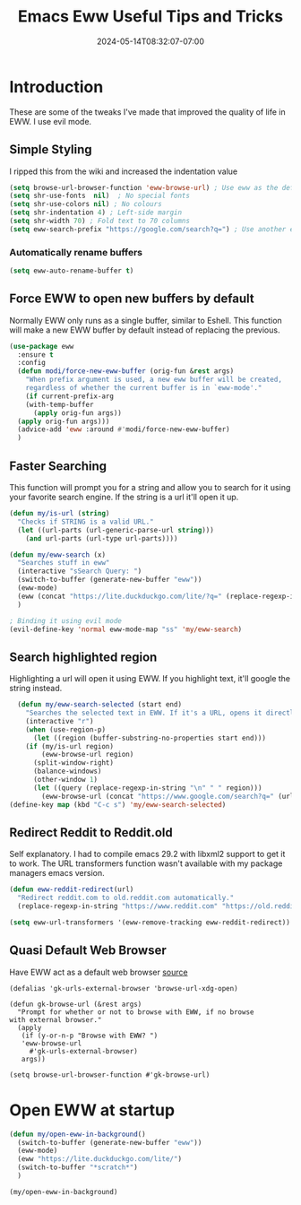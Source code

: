 #+title: Emacs Eww Useful Tips and Tricks
#+date: 2024-05-14T08:32:07-07:00
#+draft: false

* Introduction
These are some of the tweaks I've made that improved the quality of life in EWW. I use evil
mode.

** Simple Styling
I ripped this from the wiki and increased the indentation value

#+begin_src emacs-lisp
(setq browse-url-browser-function 'eww-browse-url) ; Use eww as the default browser
(setq shr-use-fonts  nil)  ; No special fonts
(setq shr-use-colors nil) ; No colours
(setq shr-indentation 4) ; Left-side margin
(setq shr-width 70) ; Fold text to 70 columns
(setq eww-search-prefix "https://google.com/search?q=") ; Use another engine for searching
#+end_src

*** Automatically rename buffers

#+begin_src emacs-lisp
(setq eww-auto-rename-buffer t)
#+end_src


** Force EWW to open new buffers by default
Normally EWW only runs as a single buffer, similar to Eshell. This function will
make a new EWW buffer by default instead of replacing the previous.

#+begin_src emacs-lisp
  (use-package eww
    :ensure t
    :config
    (defun modi/force-new-eww-buffer (orig-fun &rest args)
      "When prefix argument is used, a new eww buffer will be created,
      regardless of whether the current buffer is in `eww-mode'."
      (if current-prefix-arg
	  (with-temp-buffer
	    (apply orig-fun args))
	(apply orig-fun args)))  
    (advice-add 'eww :around #'modi/force-new-eww-buffer)
    )
#+end_src


** Faster Searching
This function will prompt you for a string and allow you to search for it using your favorite
search engine. If the string is a url it'll open it up.

#+begin_src emacs-lisp
  (defun my/is-url (string)
    "Checks if STRING is a valid URL."
    (let ((url-parts (url-generic-parse-url string)))
      (and url-parts (url-type url-parts))))

  (defun my/eww-search (x)
    "Searches stuff in eww"
    (interactive "sSearch Query: ")
    (switch-to-buffer (generate-new-buffer "eww"))
    (eww-mode)
    (eww (concat "https://lite.duckduckgo.com/lite/?q=" (replace-regexp-in-string " " "+" x)))
    )

  ; Binding it using evil mode
  (evil-define-key 'normal eww-mode-map "ss" 'my/eww-search)
#+end_src

** Search highlighted region
Highlighting a url will open it using EWW. If you highlight text, it'll google
the string instead.

#+begin_src emacs-lisp
  (defun my/eww-search-selected (start end)
    "Searches the selected text in EWW. If it's a URL, opens it directly. If not, searches Google."
    (interactive "r")
    (when (use-region-p)
      (let ((region (buffer-substring-no-properties start end)))
	(if (my/is-url region)
	    (eww-browse-url region)
	  (split-window-right)
	  (balance-windows)
	  (other-window 1)
	  (let ((query (replace-regexp-in-string "\n" " " region)))
	    (eww-browse-url (concat "https://www.google.com/search?q=" (url-hexify-string query))))))))
(define-key map (kbd "C-c s") 'my/eww-search-selected)
#+end_src

** Redirect Reddit to Reddit.old
Self explanatory. I had to compile emacs 29.2 with libxml2 support to get it to
work. The URL transformers function wasn't available with my package managers
emacs version.

#+begin_src emacs-lisp
  (defun eww-reddit-redirect(url)
    "Redirect reddit.com to old.reddit.com automatically."
    (replace-regexp-in-string "https://www.reddit.com" "https://old.reddit.com" url))

  (setq eww-url-transformers '(eww-remove-tracking eww-reddit-redirect))
#+end_src

** Quasi Default Web Browser
Have EWW act as a default web browser [[https://old.reddit.com/r/emacs/comments/6ha4tl/a_little_trick_with_eww/][source]]

#+begin_src 
  (defalias 'gk-urls-external-browser 'browse-url-xdg-open)

  (defun gk-browse-url (&rest args)
    "Prompt for whether or not to browse with EWW, if no browse
  with external browser."
    (apply
     (if (y-or-n-p "Browse with EWW? ")
	 'eww-browse-url
       #'gk-urls-external-browser)
     args))

  (setq browse-url-browser-function #'gk-browse-url) 
#+end_src

* Open EWW at startup

#+begin_src emacs-lisp
(defun my/open-eww-in-background()
  (switch-to-buffer (generate-new-buffer "eww"))
  (eww-mode)
  (eww "https://lite.duckduckgo.com/lite/")
  (switch-to-buffer "*scratch*")
  )

(my/open-eww-in-background)
#+end_src

